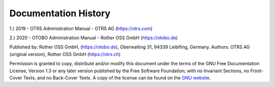 ===========================
Documentation History
===========================

1.) 2019 - OTRS Administration Manual - OTRS AG (https://otrs.com)

2.) 2020 - OTOBO Administration Manual - Rother OSS GmbH (https://otobo.de)

Published by: Rother OSS GmbH, (https://otobo.de), Oberwalting 31, 94339 Leiblfing, Germany.
Authors: OTRS AG (original version), Rother OSS GmbH (https://otrs.ch)

Permission is granted to copy, distribute and/or modify this document under the terms of the GNU Free Documentation License, Version 1.3 or any later version published by the Free Software Foundation; with no Invariant Sections, no Front-Cover Texts, and no Back-Cover Texts. A copy of the license can be found on the `GNU website <https://www.gnu.org/licenses/fdl-1.3.txt>`__.
